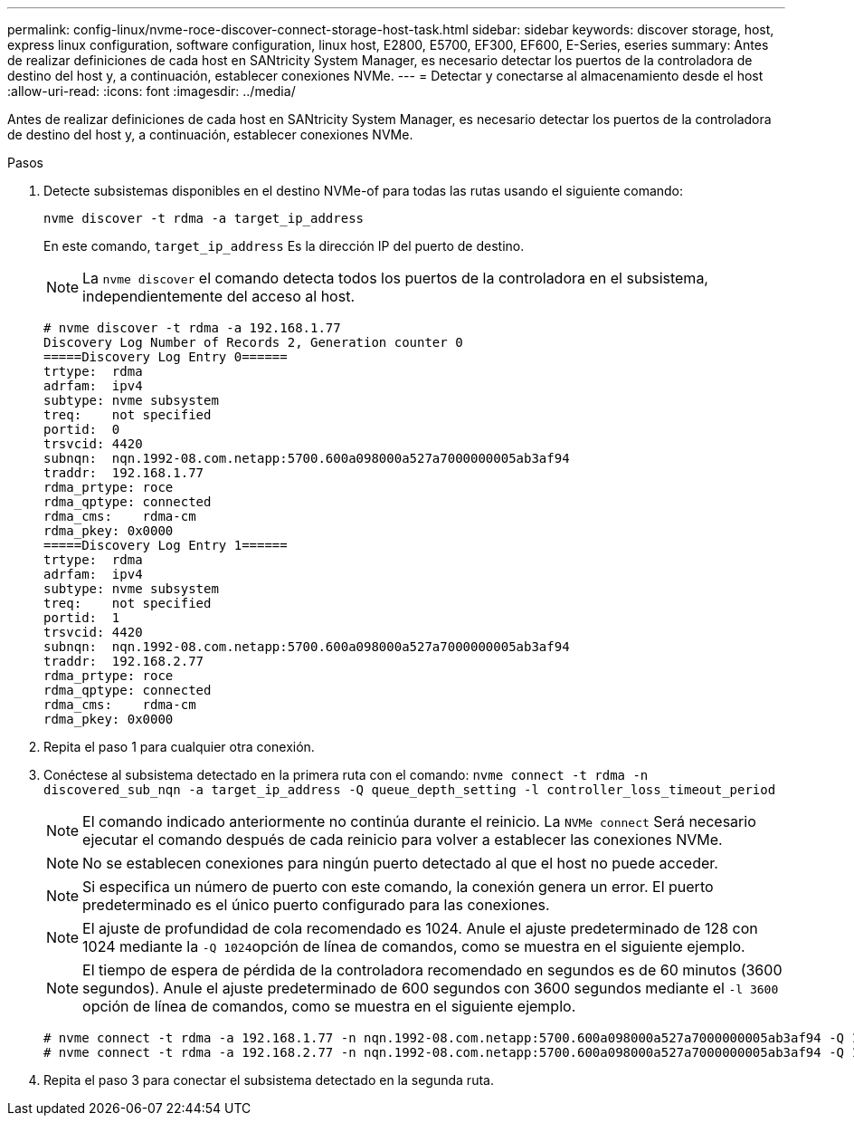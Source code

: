 ---
permalink: config-linux/nvme-roce-discover-connect-storage-host-task.html 
sidebar: sidebar 
keywords: discover storage, host, express linux configuration, software configuration, linux host, E2800, E5700, EF300, EF600, E-Series, eseries 
summary: Antes de realizar definiciones de cada host en SANtricity System Manager, es necesario detectar los puertos de la controladora de destino del host y, a continuación, establecer conexiones NVMe. 
---
= Detectar y conectarse al almacenamiento desde el host
:allow-uri-read: 
:icons: font
:imagesdir: ../media/


[role="lead"]
Antes de realizar definiciones de cada host en SANtricity System Manager, es necesario detectar los puertos de la controladora de destino del host y, a continuación, establecer conexiones NVMe.

.Pasos
. Detecte subsistemas disponibles en el destino NVMe-of para todas las rutas usando el siguiente comando:
+
[listing]
----
nvme discover -t rdma -a target_ip_address
----
+
En este comando, `target_ip_address` Es la dirección IP del puerto de destino.

+

NOTE: La `nvme discover` el comando detecta todos los puertos de la controladora en el subsistema, independientemente del acceso al host.

+
[listing]
----
# nvme discover -t rdma -a 192.168.1.77
Discovery Log Number of Records 2, Generation counter 0
=====Discovery Log Entry 0======
trtype:  rdma
adrfam:  ipv4
subtype: nvme subsystem
treq:    not specified
portid:  0
trsvcid: 4420
subnqn:  nqn.1992-08.com.netapp:5700.600a098000a527a7000000005ab3af94
traddr:  192.168.1.77
rdma_prtype: roce
rdma_qptype: connected
rdma_cms:    rdma-cm
rdma_pkey: 0x0000
=====Discovery Log Entry 1======
trtype:  rdma
adrfam:  ipv4
subtype: nvme subsystem
treq:    not specified
portid:  1
trsvcid: 4420
subnqn:  nqn.1992-08.com.netapp:5700.600a098000a527a7000000005ab3af94
traddr:  192.168.2.77
rdma_prtype: roce
rdma_qptype: connected
rdma_cms:    rdma-cm
rdma_pkey: 0x0000
----
. Repita el paso 1 para cualquier otra conexión.
. Conéctese al subsistema detectado en la primera ruta con el comando: `nvme connect -t rdma -n discovered_sub_nqn -a target_ip_address -Q queue_depth_setting -l controller_loss_timeout_period`
+

NOTE: El comando indicado anteriormente no continúa durante el reinicio. La `NVMe connect` Será necesario ejecutar el comando después de cada reinicio para volver a establecer las conexiones NVMe.

+

NOTE: No se establecen conexiones para ningún puerto detectado al que el host no puede acceder.

+

NOTE: Si especifica un número de puerto con este comando, la conexión genera un error. El puerto predeterminado es el único puerto configurado para las conexiones.

+

NOTE: El ajuste de profundidad de cola recomendado es 1024. Anule el ajuste predeterminado de 128 con 1024 mediante la ``-Q 1024``opción de línea de comandos, como se muestra en el siguiente ejemplo.

+

NOTE: El tiempo de espera de pérdida de la controladora recomendado en segundos es de 60 minutos (3600 segundos). Anule el ajuste predeterminado de 600 segundos con 3600 segundos mediante el `-l 3600` opción de línea de comandos, como se muestra en el siguiente ejemplo.

+
[listing]
----
# nvme connect -t rdma -a 192.168.1.77 -n nqn.1992-08.com.netapp:5700.600a098000a527a7000000005ab3af94 -Q 1024 -l 3600
# nvme connect -t rdma -a 192.168.2.77 -n nqn.1992-08.com.netapp:5700.600a098000a527a7000000005ab3af94 -Q 1024 -l 3600
----
. Repita el paso 3 para conectar el subsistema detectado en la segunda ruta.

